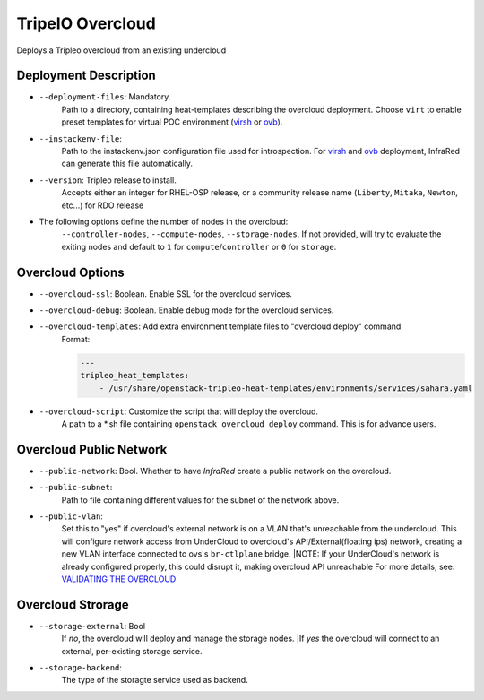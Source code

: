 TripelO Overcloud
=================

Deploys a Tripleo overcloud from an existing undercloud

Deployment Description
----------------------

* ``--deployment-files``: Mandatory.
    Path to a directory, containing heat-templates describing the overcloud deployment.
    Choose ``virt`` to enable preset templates for virtual POC environment (`virsh`_ or `ovb`_).
* ``--instackenv-file``:
    Path to the instackenv.json configuration file used for introspection.
    For `virsh`_ and `ovb`_ deployment, InfraRed can generate this file automatically.
* ``--version``: Tripleo release to install.
    Accepts either an integer for RHEL-OSP release, or a community release
    name (``Liberty``, ``Mitaka``, ``Newton``, etc...) for RDO release
* The following options define the number of nodes in the overcloud:
    ``--controller-nodes``, ``--compute-nodes``, ``--storage-nodes``.
    If not provided, will try to evaluate the exiting nodes and default to ``1``
    for ``compute``/``controller`` or ``0`` for ``storage``.

Overcloud Options
-----------------
* ``--overcloud-ssl``: Boolean. Enable SSL for the overcloud services.

* ``--overcloud-debug``: Boolean. Enable debug mode for the overcloud services.

* ``--overcloud-templates``: Add extra environment template files to "overcloud deploy" command
    Format:


    .. code:: yml
       :name: sahara.yml

       ---
       tripleo_heat_templates:
           - /usr/share/openstack-tripleo-heat-templates/environments/services/sahara.yaml

* ``--overcloud-script``: Customize the script that will deploy the overcloud.
    A path to a *.sh file containing ``openstack overcloud deploy`` command.
    This is for advance users.


Overcloud Public Network
------------------------
* ``--public-network``: Bool. Whether to have `InfraRed` create a public network on the overcloud.
* ``--public-subnet``:
    Path to file containing different values for the subnet of the network above.
* ``--public-vlan``:
    Set this to "yes" if overcloud's external network is on a VLAN that's unreachable from the
    undercloud. This will configure network access from UnderCloud to overcloud's API/External(floating ips)
    network, creating a new VLAN interface connected to ovs's ``br-ctlplane`` bridge.
    |NOTE: If your UnderCloud's network is already configured properly, this could disrupt it, making overcloud API unreachable
    For more details, see:
    `VALIDATING THE OVERCLOUD <https://access.redhat.com/documentation/en/red-hat-openstack-platform/10-beta/paged/director-installation-and-usage/chapter-6-performing-tasks-after-overcloud-creation>`_

Overcloud Strorage
------------------
* ``--storage-external``: Bool
    If `no`, the overcloud will deploy and manage the storage nodes.
    |If `yes` the overcloud will connect to an external, per-existing storage service.
* ``--storage-backend``:
    The type of the storagte service used as backend.

.. _`tripleo-undercloud`: tripleo-undercloud.html
.. _`virsh`: virsh.html
.. _`ovb`: missing
